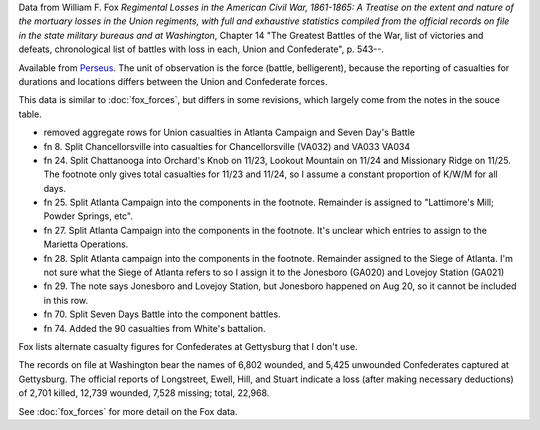 Data from William F. Fox *Regimental Losses in the American Civil War,
1861-1865: A Treatise on the extent and nature of the mortuary losses in
the Union regiments, with full and exhaustive statistics compiled from
the official records on file in the state military bureaus and at
Washington*, Chapter 14 "The Greatest Battles of the War, list of victories and defeats, chronological list
of battles with loss in each, Union and Confederate", p. 543--.

Available from `Perseus <http://www.perseus.tufts.edu/hopper/text?doc=Perseus%3Atext%3A2001.05.0068>`__.
The unit of observation is the force (battle, belligerent), because the reporting of casualties for durations and locations differs between the Union and Confederate forces.

This data is similar to :doc:`fox_forces`, but differs in some revisions, which largely come from the notes in the souce table.

-  removed aggregate rows for Union casualties in Atlanta Campaign and
   Seven Day's Battle
-  fn 8. Split Chancellorsville into casualties for Chancellorsville
   (VA032) and VA033 VA034
-  fn 24. Split Chattanooga into Orchard's Knob on 11/23, Lookout
   Mountain on 11/24 and Missionary Ridge on 11/25. The footnote only
   gives total casualties for 11/23 and 11/24, so I assume a constant
   proportion of K/W/M for all days.
-  fn 25. Split Atlanta Campaign into the components in the footnote.
   Remainder is assigned to "Lattimore's Mill; Powder Springs, etc".
-  fn 27. Split Atlanta Campaign into the components in the footnote.
   It's unclear which entries to assign to the Marietta Operations.
-  fn 28. Split Atlanta campaign into the components in the footnote.
   Remainder assigned to the Siege of Atlanta. I'm not sure what the
   Siege of Atlanta refers to so I assign it to the Jonesboro (GA020)
   and Lovejoy Station (GA021)
-  fn 29. The note says Jonesboro and Lovejoy Station, but Jonesboro
   happened on Aug 20, so it cannot be included in this row.
-  fn 70. Split Seven Days Battle into the component battles.
-  fn 74. Added the 90 casualties from White's battalion.

Fox lists alternate casualty figures for Confederates at Gettysburg that
I don't use.

The records on file at Washington bear the names of 6,802 wounded, and
5,425 unwounded Confederates captured at Gettysburg. The official
reports of Longstreet, Ewell, Hill, and Stuart indicate a loss (after
making necessary deductions) of 2,701 killed, 12,739 wounded, 7,528
missing; total, 22,968.

See :doc:`fox_forces` for more detail on the Fox data.
